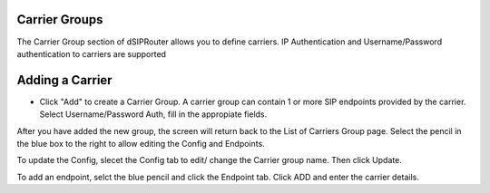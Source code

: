 Carrier Groups
^^^^^^^^^^^^^^

The Carrier Group section of dSIPRouter allows you to define carriers.  IP Authentication and Username/Password authentication 
to carriers are supported

.. image:: images/carrier_groups.png
        :align: center
        
Adding a Carrier
^^^^^^^^^^^^^^^^

- Click "Add" to create a Carrier Group.  A carrier group can contain 1 or more SIP endpoints provided by the carrier. Select Username/Password Auth, fill in the appropiate fields.

.. image:: images/add_carrier_group.png
        :align: center


After you have added the new group, the screen will return back to the List of Carriers Group page. Select the pencil in the blue box to the right to allow editing the Config and Endpoints. 

To update the Config, slecet the Config tab to edit/ change the Carrier group name. Then click Update.

.. image:: images/config_pic.PNG
        :align: center
        
To add an endpoint, selct the blue pencil and click the Endpoint tab. Click ADD and enter the carrier details.  


.. image:: images/add_endpoint.PNG
        :align: center
        
        .. image:: images/add_carrier_details.PNG
        :align: center
        
        
        
